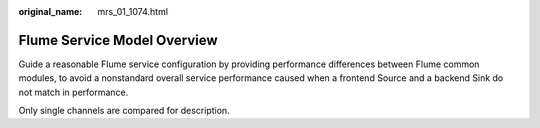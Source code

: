 :original_name: mrs_01_1074.html

.. _mrs_01_1074:

Flume Service Model Overview
============================

Guide a reasonable Flume service configuration by providing performance differences between Flume common modules, to avoid a nonstandard overall service performance caused when a frontend Source and a backend Sink do not match in performance.

Only single channels are compared for description.
